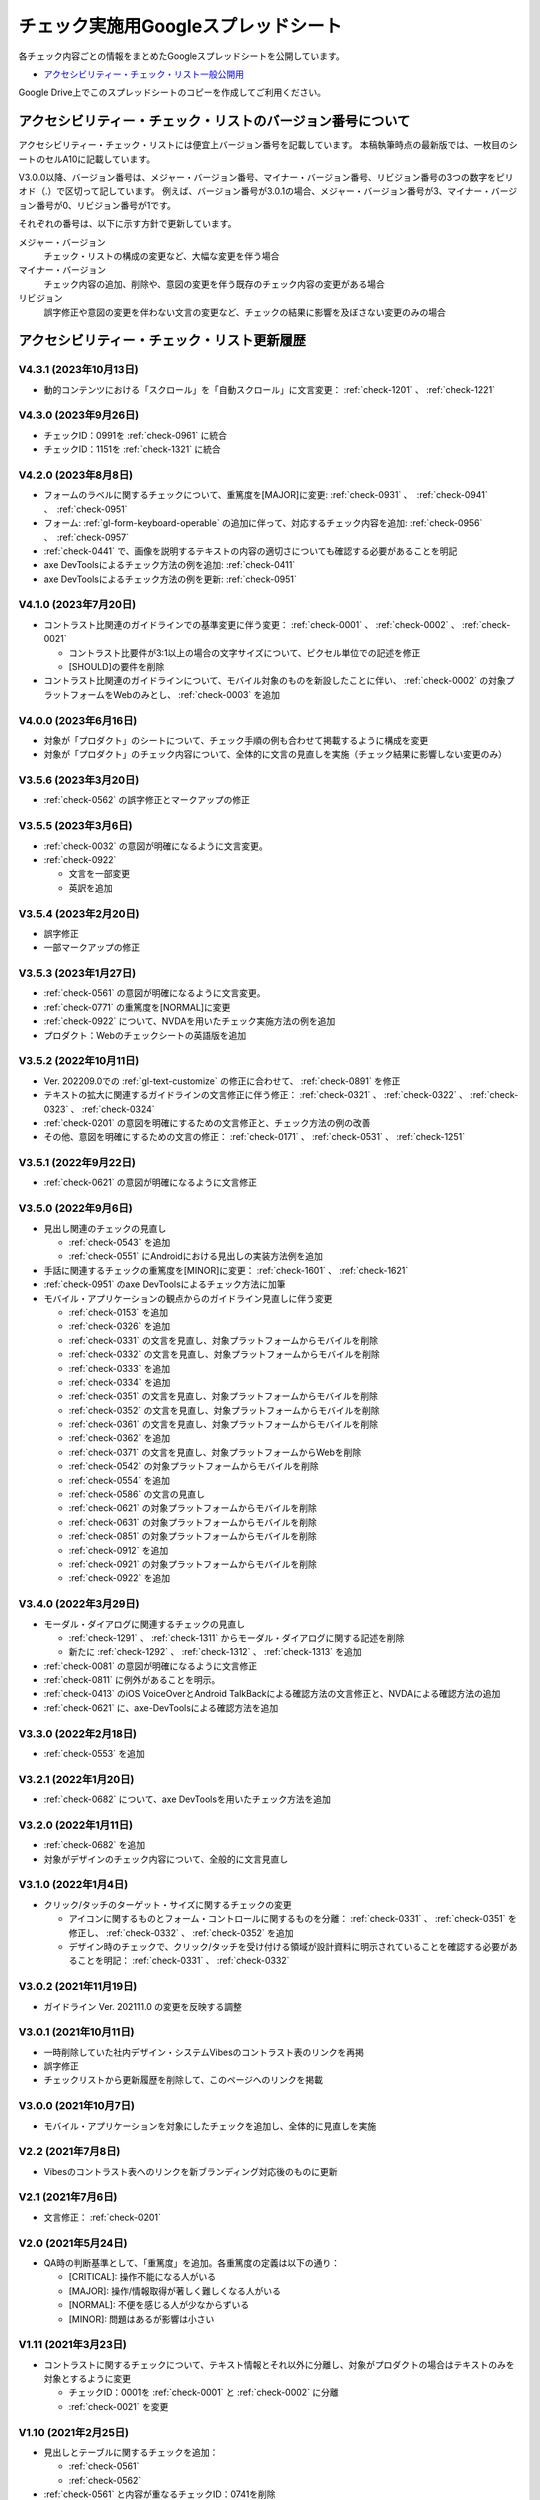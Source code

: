 .. _checks-checksheet:

####################################
チェック実施用Googleスプレッドシート
####################################

各チェック内容ごとの情報をまとめたGoogleスプレッドシートを公開しています。

-  `アクセシビリティー・チェック・リスト一般公開用 <https://docs.google.com/spreadsheets/u/0/d/1nRnqXG2tRQ7wLTkEAE1o8N-7s9500h4B2Gj3l7AbKL4/edit>`_

Google Drive上でこのスプレッドシートのコピーを作成してご利用ください。

.. _checksheet-semver:

************************************************************
アクセシビリティー・チェック・リストのバージョン番号について
************************************************************

アクセシビリティー・チェック・リストには便宜上バージョン番号を記載しています。
本稿執筆時点の最新版では、一枚目のシートのセルA10に記載しています。

V3.0.0以降、バージョン番号は、メジャー・バージョン番号、マイナー・バージョン番号、リビジョン番号の3つの数字をピリオド（.）で区切って記しています。
例えば、バージョン番号が3.0.1の場合、メジャー・バージョン番号が3、マイナー・バージョン番号が0、リビジョン番号が1です。

それぞれの番号は、以下に示す方針で更新しています。

メジャー・バージョン
   チェック・リストの構成の変更など、大幅な変更を伴う場合
マイナー・バージョン
   チェック内容の追加、削除や、意図の変更を伴う既存のチェック内容の変更がある場合
リビジョン
   誤字修正や意図の変更を伴わない文言の変更など、チェックの結果に影響を及ぼさない変更のみの場合

.. _checksheet-history:

********************************************
アクセシビリティー・チェック・リスト更新履歴
********************************************

V4.3.1 (2023年10月13日)
=======================

*  動的コンテンツにおける「スクロール」を「自動スクロール」に文言変更： :ref:`check-1201` 、 :ref:`check-1221`

V4.3.0 (2023年9月26日)
======================

*  チェックID：0991を :ref:`check-0961` に統合
*  チェックID：1151を :ref:`check-1321` に統合

V4.2.0 (2023年8月8日)
=====================

*  フォームのラベルに関するチェックについて、重篤度を[MAJOR]に変更: :ref:`check-0931` 、　:ref:`check-0941` 、　:ref:`check-0951`
*  フォーム: :ref:`gl-form-keyboard-operable` の追加に伴って、対応するチェック内容を追加: :ref:`check-0956` 、　:ref:`check-0957`
*  :ref:`check-0441` で、画像を説明するテキストの内容の適切さについても確認する必要があることを明記
*  axe DevToolsによるチェック方法の例を追加: :ref:`check-0411`
*  axe DevToolsによるチェック方法の例を更新: :ref:`check-0951`

V4.1.0 (2023年7月20日)
======================

*  コントラスト比関連のガイドラインでの基準変更に伴う変更： :ref:`check-0001` 、 :ref:`check-0002` 、 :ref:`check-0021`

   -  コントラスト比要件が3:1以上の場合の文字サイズについて、ピクセル単位での記述を修正
   -  [SHOULD]の要件を削除

*  コントラスト比関連のガイドラインについて、モバイル対象のものを新設したことに伴い、 :ref:`check-0002` の対象プラットフォームをWebのみとし、 :ref:`check-0003` を追加

V4.0.0 (2023年6月16日)
======================

*  対象が「プロダクト」のシートについて、チェック手順の例も合わせて掲載するように構成を変更
*  対象が「プロダクト」のチェック内容について、全体的に文言の見直しを実施（チェック結果に影響しない変更のみ）

V3.5.6 (2023年3月20日)
======================

*  :ref:`check-0562` の誤字修正とマークアップの修正

V3.5.5 (2023年3月6日)
=====================

*  :ref:`check-0032` の意図が明確になるように文言変更。
*  :ref:`check-0922`

   -  文言を一部変更
   -  英訳を追加


V3.5.4 (2023年2月20日)
======================

*  誤字修正
*  一部マークアップの修正

V3.5.3 (2023年1月27日)
======================

*  :ref:`check-0561` の意図が明確になるように文言変更。
*  :ref:`check-0771` の重篤度を[NORMAL]に変更
*  :ref:`check-0922` について、NVDAを用いたチェック実施方法の例を追加
*  プロダクト：Webのチェックシートの英語版を追加

V3.5.2 (2022年10月11日)
=======================

*  Ver. 202209.0での :ref:`gl-text-customize` の修正に合わせて、 :ref:`check-0891` を修正
*  テキストの拡大に関連するガイドラインの文言修正に伴う修正： :ref:`check-0321` 、 :ref:`check-0322` 、 :ref:`check-0323` 、 :ref:`check-0324`
*  :ref:`check-0201` の意図を明確にするための文言修正と、チェック方法の例の改善
*  その他、意図を明確にするための文言の修正： :ref:`check-0171` 、 :ref:`check-0531` 、 :ref:`check-1251`

V3.5.1 (2022年9月22日)
======================

*  :ref:`check-0621` の意図が明確になるように文言修正

V3.5.0 (2022年9月6日)
=====================

*  見出し関連のチェックの見直し

   -  :ref:`check-0543` を追加
   -  :ref:`check-0551` にAndroidにおける見出しの実装方法例を追加

*  手話に関連するチェックの重篤度を[MINOR]に変更： :ref:`check-1601` 、 :ref:`check-1621`
*  :ref:`check-0951` のaxe DevToolsによるチェック方法に加筆
*  モバイル・アプリケーションの観点からのガイドライン見直しに伴う変更

   -  :ref:`check-0153` を追加
   -  :ref:`check-0326` を追加
   -  :ref:`check-0331` の文言を見直し、対象プラットフォームからモバイルを削除
   -  :ref:`check-0332` の文言を見直し、対象プラットフォームからモバイルを削除
   -  :ref:`check-0333` を追加
   -  :ref:`check-0334` を追加
   -  :ref:`check-0351` の文言を見直し、対象プラットフォームからモバイルを削除
   -  :ref:`check-0352` の文言を見直し、対象プラットフォームからモバイルを削除
   -  :ref:`check-0361` の文言を見直し、対象プラットフォームからモバイルを削除
   -  :ref:`check-0362` を追加
   -  :ref:`check-0371` の文言を見直し、対象プラットフォームからWebを削除
   -  :ref:`check-0542` の対象プラットフォームからモバイルを削除
   -  :ref:`check-0554` を追加
   -  :ref:`check-0586` の文言の見直し
   -  :ref:`check-0621` の対象プラットフォームからモバイルを削除
   -  :ref:`check-0631` の対象プラットフォームからモバイルを削除
   -  :ref:`check-0851` の対象プラットフォームからモバイルを削除
   -  :ref:`check-0912` を追加
   -  :ref:`check-0921` の対象プラットフォームからモバイルを削除
   -  :ref:`check-0922` を追加


V3.4.0 (2022年3月29日)
======================

*  モーダル・ダイアログに関連するチェックの見直し

   -  :ref:`check-1291` 、 :ref:`check-1311` からモーダル・ダイアログに関する記述を削除
   -  新たに :ref:`check-1292` 、 :ref:`check-1312` 、 :ref:`check-1313` を追加

*  :ref:`check-0081` の意図が明確になるように文言修正
*  :ref:`check-0811` に例外があることを明示。
*  :ref:`check-0413` のiOS VoiceOverとAndroid TalkBackによる確認方法の文言修正と、NVDAによる確認方法の追加
*  :ref:`check-0621` に、axe-DevToolsによる確認方法を追加

V3.3.0 (2022年2月18日)
======================

*  :ref:`check-0553` を追加

V3.2.1 (2022年1月20日)
======================

*  :ref:`check-0682` について、axe DevToolsを用いたチェック方法を追加

V3.2.0 (2022年1月11日)
======================

*  :ref:`check-0682` を追加
*  対象がデザインのチェック内容について、全般的に文言見直し


V3.1.0 (2022年1月4日)
=====================

*  クリック/タッチのターゲット・サイズに関するチェックの変更

   -  アイコンに関するものとフォーム・コントロールに関するものを分離： :ref:`check-0331` 、 :ref:`check-0351` を修正し、 :ref:`check-0332` 、 :ref:`check-0352` を追加
   -  デザイン時のチェックで、クリック/タッチを受け付ける領域が設計資料に明示されていることを確認する必要があることを明記： :ref:`check-0331` 、 :ref:`check-0332`


V3.0.2 (2021年11月19日)
=======================

*  ガイドライン Ver. 202111.0 の変更を反映する調整

V3.0.1 (2021年10月11日)
=======================

*  一時削除していた社内デザイン・システムVibesのコントラスト表のリンクを再掲
*  誤字修正
*  チェックリストから更新履歴を削除して、このページへのリンクを掲載

V3.0.0 (2021年10月7日)
======================

*  モバイル・アプリケーションを対象にしたチェックを追加し、全体的に見直しを実施

V2.2 (2021年7月8日)
===================

*  Vibesのコントラスト表へのリンクを新ブランディング対応後のものに更新

V2.1 (2021年7月6日)
===================

*  文言修正： :ref:`check-0201`

V2.0 (2021年5月24日)
====================

*  QA時の判断基準として、「重篤度」を追加。各重篤度の定義は以下の通り：

   -  [CRITICAL]: 操作不能になる人がいる
   -  [MAJOR]: 操作/情報取得が著しく難しくなる人がいる
   -  [NORMAL]: 不便を感じる人が少なからずいる
   -  [MINOR]: 問題はあるが影響は小さい

V1.11 (2021年3月23日)
=====================

*  コントラストに関するチェックについて、テキスト情報とそれ以外に分離し、対象がプロダクトの場合はテキストのみを対象とするように変更

   -  チェックID：0001を :ref:`check-0001` と :ref:`check-0002` に分離
   -  :ref:`check-0021` を変更

V1.10 (2021年2月25日)
=====================

*  見出しとテーブルに関するチェックを追加：

   -  :ref:`check-0561`
   -  :ref:`check-0562`

*  :ref:`check-0561`  と内容が重なるチェックID：0741を削除

V1.9.1 (2021年2月10日)
======================

*  文言変更： :ref:`check-0441`

V1.9 (2021年1月28日)
====================

*  ホバーに関するガイドラインの分割に伴う変更

   -  :ref:`check-0091` と :ref:`check-0111` を変更
   -  :ref:`check-0092` と :ref:`check-0112` を新設

V1.8.2 (2021年1月26日)
======================

*  文言変更：

   -  :ref:`check-0322`
   -  :ref:`check-1171`
   -  :ref:`check-1291`
   -  :ref:`check-1311`

V1.8.1 (2020年11月27日)
=======================

*  具体的な数値を名気する形に文言変更： :ref:`check-0331` 、 :ref:`check-0351`

V1.8 (2020年11月26日)
=====================

*  ガイドラインの優先度変更を反映： :ref:`check-0141` （[SHOULD]→[MUST]）

V1.7 (2020年11月25日)
=====================

*  音声解説に関するガイドライン（[SHOULD]）の追加に伴い、チェックを追加： :ref:`check-1562`
*  文言変更： :ref:`check-0681`

V1.6 (2020年11月9日)
====================

*  画像化されたテキストに関するガイドラインの見直しに伴い、優先度と対応するWCAG SCを変更： :ref:`check-0481` 、 :ref:`check-0501`

V1.5 (2020年11月6日)
====================

*  対象が「デザイン」の一部項目の文言変更（意図に変更無し）：

   -  :ref:`check-0091`
   -  :ref:`check-0151`
   -  :ref:`check-0152`
   -  :ref:`check-0211`
   -  :ref:`check-0361`
   -  :ref:`check-0481`
   -  :ref:`check-1051`

V1.4.1 (2020年10月28日)
=======================

*  ツール列のリンクを修正

V1.4 (2020年10月23日)
=====================

*  ツール列に、ガイドラインのチェック実施方法の例へのリンクを掲載
*  文言修正： :ref:`check-0921`
*  ページ全体の言語指定に関する、プロダクト対象のチェックを追加： :ref:`check-0621`

V1.3 (2020年9月28日)
====================

*  拡大表示関連のガイドライン見直しに伴う変更

   -  追加： :ref:`check-0311` 、 :ref:`check-0323` 、 :ref:`check-0324`
   -  文言変更： :ref:`check-0321` 、 :ref:`check-0322`

V1.2 (2020年8月28日)
====================

*  対象コンテンツの列を追加し、フィルター設定ダイアログを追加

V1.1
====

*  IDの整理

V1.0
====

初版

